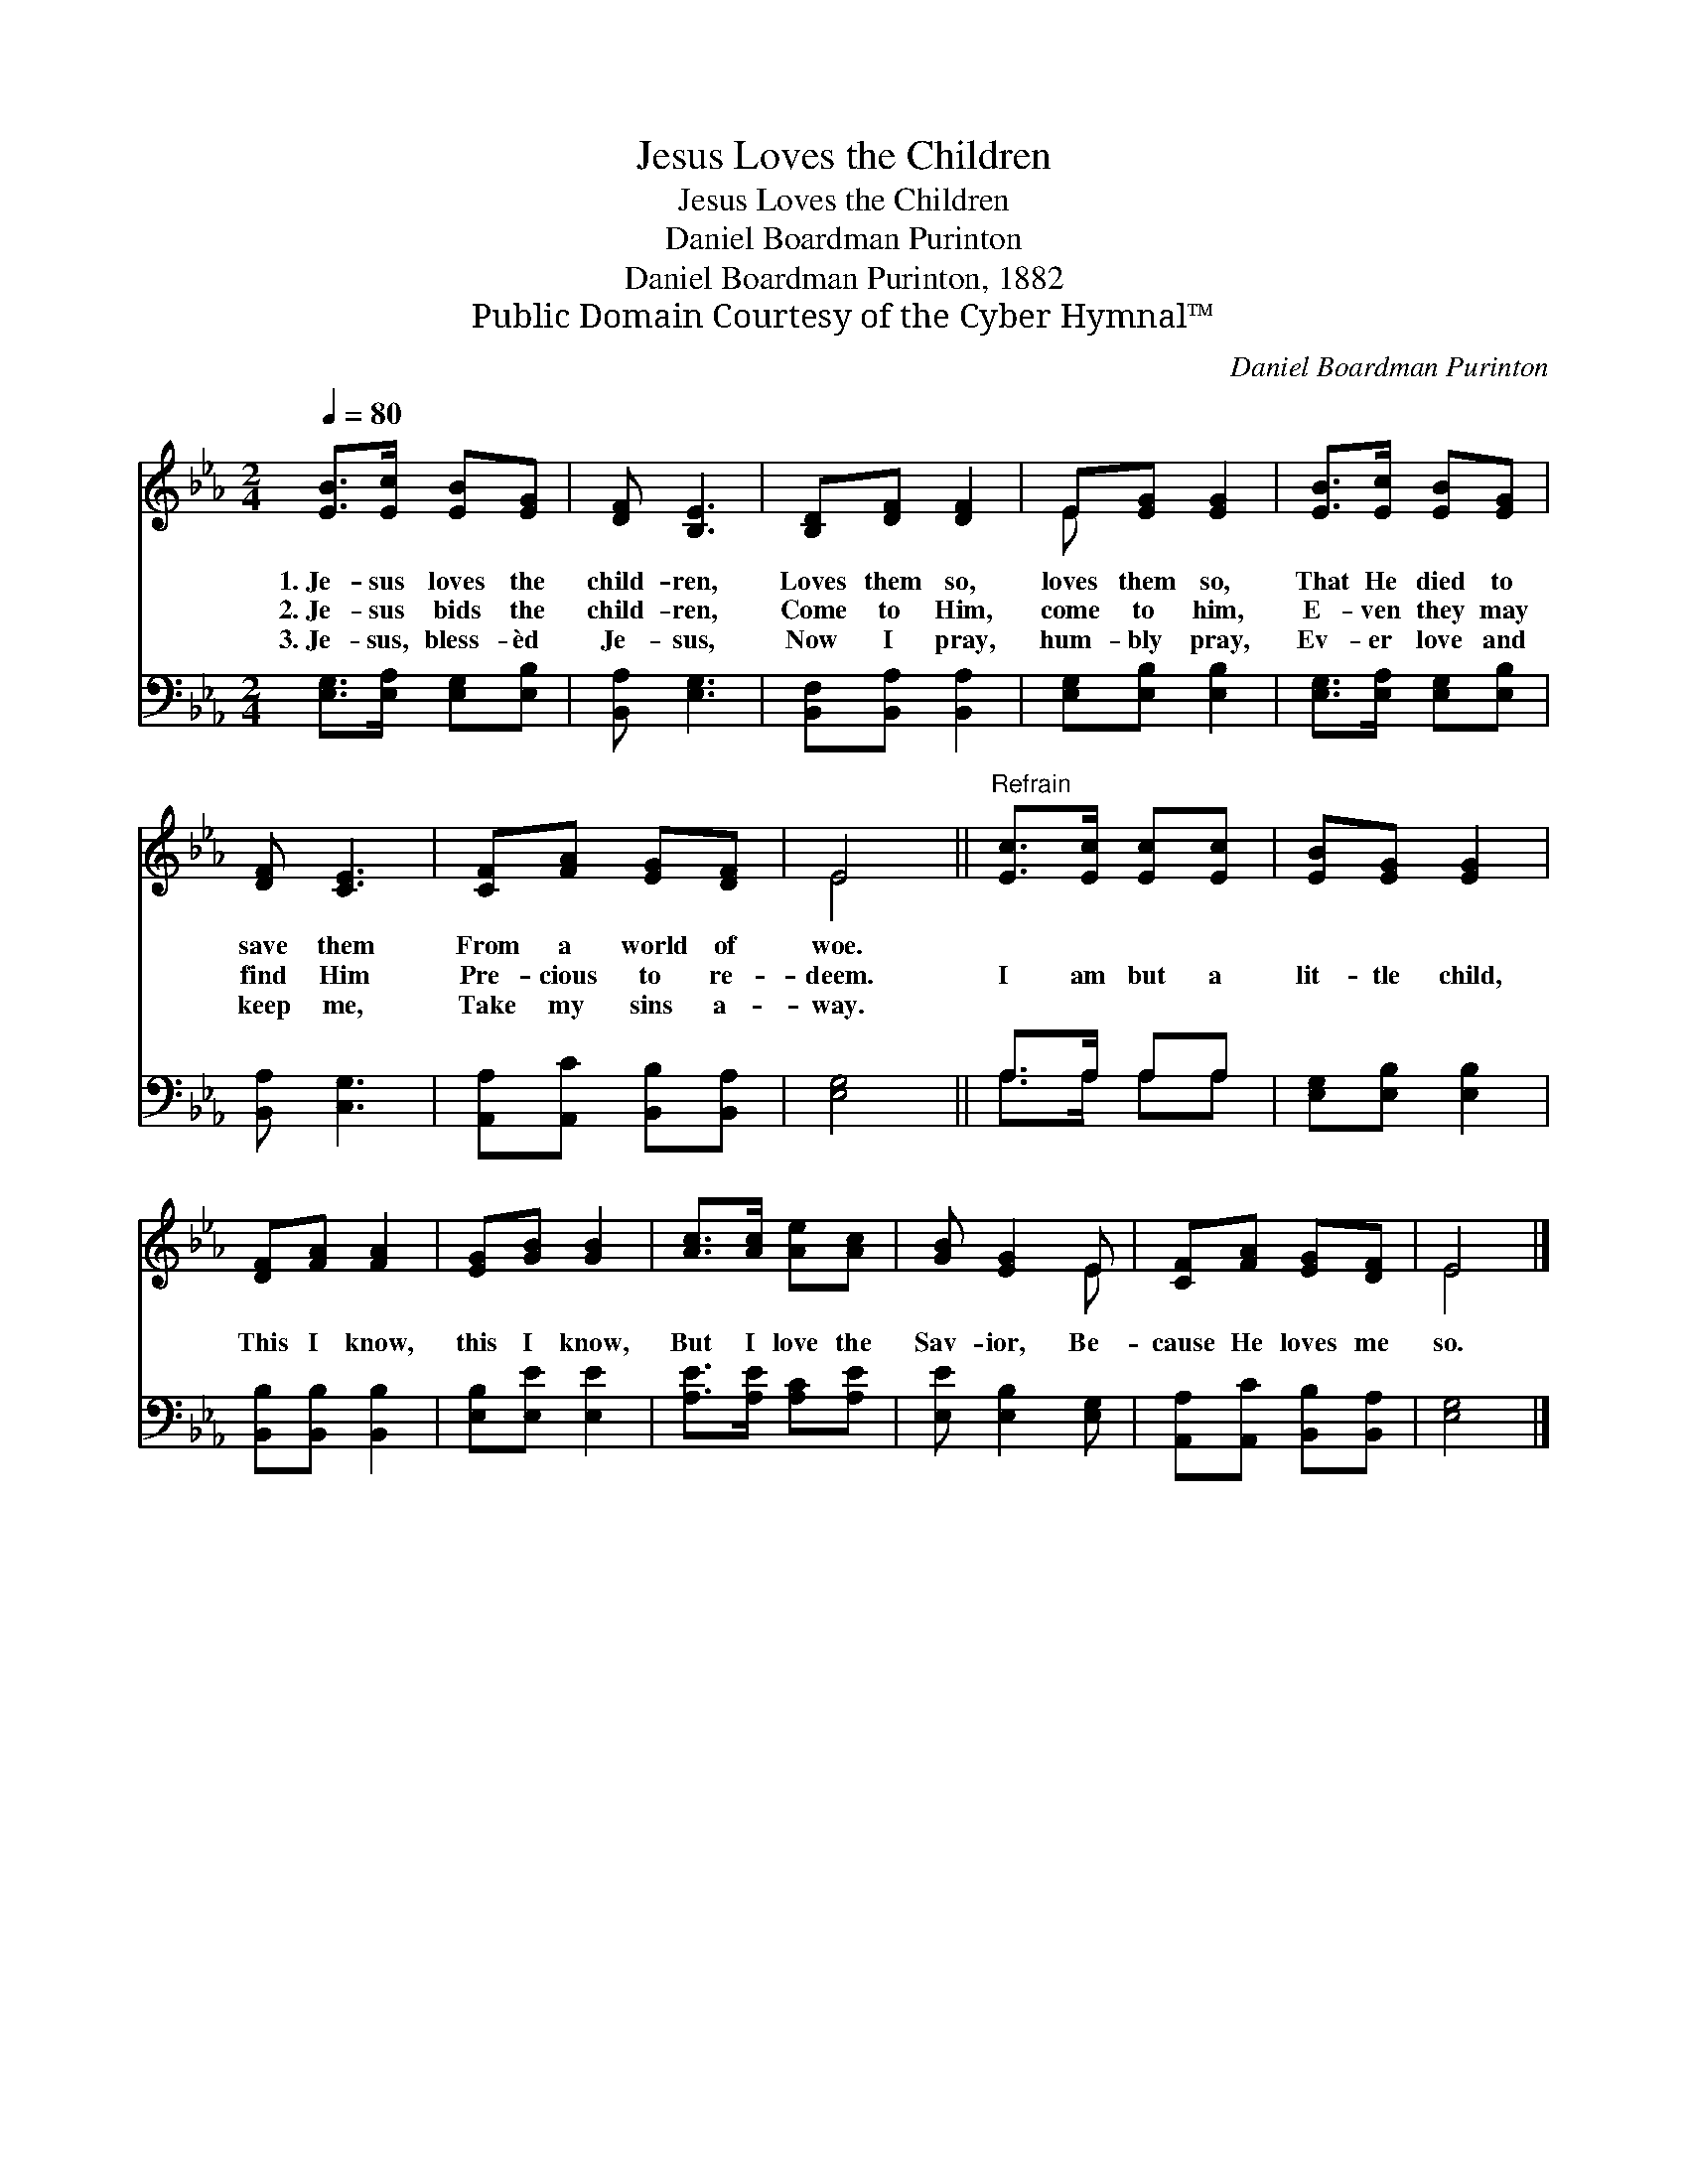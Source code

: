 X:1
T:Jesus Loves the Children
T:Jesus Loves the Children
T:Daniel Boardman Purinton
T:Daniel Boardman Purinton, 1882
T:Public Domain Courtesy of the Cyber Hymnal™
C:Daniel Boardman Purinton
Z:Public Domain
Z:Courtesy of the Cyber Hymnal™
%%score ( 1 2 ) ( 3 4 )
L:1/8
Q:1/4=80
M:2/4
K:Eb
V:1 treble 
V:2 treble 
V:3 bass 
V:4 bass 
V:1
 [EB]>[Ec] [EB][EG] | [DF] [B,E]3 | [B,D][DF] [DF]2 | E[EG] [EG]2 | [EB]>[Ec] [EB][EG] | %5
w: 1.~Je- sus loves the|child- ren,|Loves them so,|loves them so,|That He died to|
w: 2.~Je- sus bids the|child- ren,|Come to Him,|come to him,|E- ven they may|
w: 3.~Je- sus, bless- èd|Je- sus,|Now I pray,|hum- bly pray,|Ev- er love and|
 [DF] [CE]3 | [CF][FA] [EG][DF] | E4 ||"^Refrain" [Ec]>[Ec] [Ec][Ec] | [EB][EG] [EG]2 | %10
w: save them|From a world of|woe.|||
w: find Him|Pre- cious to re-|deem.|I am but a|lit- tle child,|
w: keep me,|Take my sins a-|way.|||
 [DF][FA] [FA]2 | [EG][GB] [GB]2 | [Ac]>[Ac] [Ae][Ac] | [GB] [EG]2 E | [CF][FA] [EG][DF] | E4 |] %16
w: ||||||
w: This I know,|this I know,|But I love the|Sav- ior, Be-|cause He loves me|so.|
w: ||||||
V:2
 x4 | x4 | x4 | E x3 | x4 | x4 | x4 | E4 || x4 | x4 | x4 | x4 | x4 | x3 E | x4 | E4 |] %16
V:3
 [E,G,]>[E,A,] [E,G,][E,B,] | [B,,A,] [E,G,]3 | [B,,F,][B,,A,] [B,,A,]2 | [E,G,][E,B,] [E,B,]2 | %4
 [E,G,]>[E,A,] [E,G,][E,B,] | [B,,A,] [C,G,]3 | [A,,A,][A,,C] [B,,B,][B,,A,] | [E,G,]4 || %8
 A,>A, A,A, | [E,G,][E,B,] [E,B,]2 | [B,,B,][B,,B,] [B,,B,]2 | [E,B,][E,E] [E,E]2 | %12
 [A,E]>[A,E] [A,C][A,E] | [E,E] [E,B,]2 [E,G,] | [A,,A,][A,,C] [B,,B,][B,,A,] | [E,G,]4 |] %16
V:4
 x4 | x4 | x4 | x4 | x4 | x4 | x4 | x4 || A,>A, A,A, | x4 | x4 | x4 | x4 | x4 | x4 | x4 |] %16


